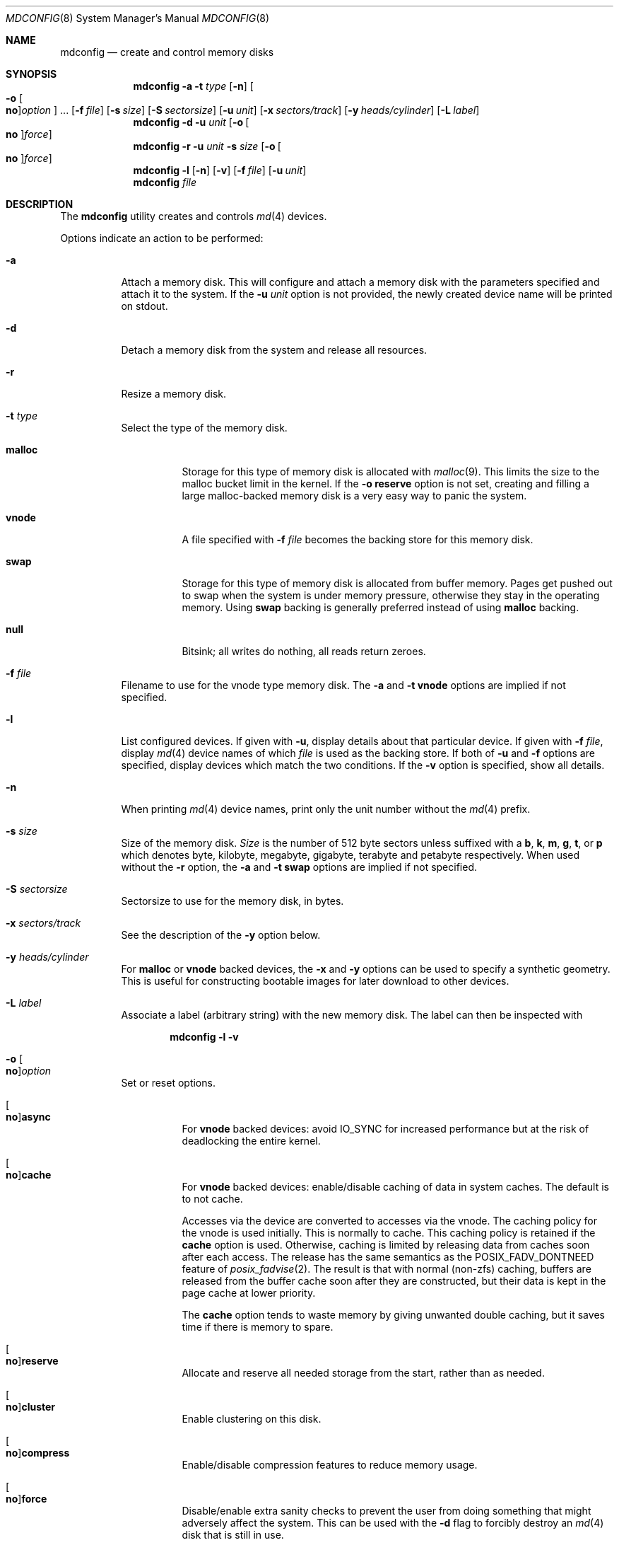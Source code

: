.\" Copyright (c) 1993 University of Utah.
.\" Copyright (c) 1980, 1989, 1991, 1993
.\"	The Regents of the University of California.  All rights reserved.
.\" Copyright (c) 2000
.\"	Poul-Henning Kamp  All rights reserved.
.\"
.\" This code is derived from software contributed to Berkeley by
.\" the Systems Programming Group of the University of Utah Computer
.\" Science Department.
.\"
.\" Redistribution and use in source and binary forms, with or without
.\" modification, are permitted provided that the following conditions
.\" are met:
.\" 1. Redistributions of source code must retain the above copyright
.\"    notice, this list of conditions and the following disclaimer.
.\" 2. Redistributions in binary form must reproduce the above copyright
.\"    notice, this list of conditions and the following disclaimer in the
.\"    documentation and/or other materials provided with the distribution.
.\" 3. Neither the name of the University nor the names of its contributors
.\"    may be used to endorse or promote products derived from this software
.\"    without specific prior written permission.
.\"
.\" THIS SOFTWARE IS PROVIDED BY THE REGENTS AND CONTRIBUTORS ``AS IS'' AND
.\" ANY EXPRESS OR IMPLIED WARRANTIES, INCLUDING, BUT NOT LIMITED TO, THE
.\" IMPLIED WARRANTIES OF MERCHANTABILITY AND FITNESS FOR A PARTICULAR PURPOSE
.\" ARE DISCLAIMED.  IN NO EVENT SHALL THE REGENTS OR CONTRIBUTORS BE LIABLE
.\" FOR ANY DIRECT, INDIRECT, INCIDENTAL, SPECIAL, EXEMPLARY, OR CONSEQUENTIAL
.\" DAMAGES (INCLUDING, BUT NOT LIMITED TO, PROCUREMENT OF SUBSTITUTE GOODS
.\" OR SERVICES; LOSS OF USE, DATA, OR PROFITS; OR BUSINESS INTERRUPTION)
.\" HOWEVER CAUSED AND ON ANY THEORY OF LIABILITY, WHETHER IN CONTRACT, STRICT
.\" LIABILITY, OR TORT (INCLUDING NEGLIGENCE OR OTHERWISE) ARISING IN ANY WAY
.\" OUT OF THE USE OF THIS SOFTWARE, EVEN IF ADVISED OF THE POSSIBILITY OF
.\" SUCH DAMAGE.
.\"
.\"     @(#)vnconfig.8	8.1 (Berkeley) 6/5/93
.\" from: src/usr.sbin/vnconfig/vnconfig.8,v 1.19 2000/12/27 15:30:29
.\"
.Dd August 27, 2021
.Dt MDCONFIG 8
.Os
.Sh NAME
.Nm mdconfig
.Nd create and control memory disks
.Sh SYNOPSIS
.Nm
.Fl a
.Fl t Ar type
.Op Fl n
.Oo Fl o Oo Cm no Oc Ns Ar option Oc ...
.Op Fl f Ar file
.Op Fl s Ar size
.Op Fl S Ar sectorsize
.Op Fl u Ar unit
.Op Fl x Ar sectors/track
.Op Fl y Ar heads/cylinder
.Op Fl L Ar label
.Nm
.Fl d
.Fl u Ar unit
.Op Fl o Oo Cm no Oc Ns Ar force
.Nm
.Fl r
.Fl u Ar unit
.Fl s Ar size
.Op Fl o Oo Cm no Oc Ns Ar force
.Nm
.Fl l
.Op Fl n
.Op Fl v
.Op Fl f Ar file
.Op Fl u Ar unit
.Nm
.Ar file
.Sh DESCRIPTION
The
.Nm
utility creates and controls
.Xr md 4
devices.
.Pp
Options indicate an action to be performed:
.Bl -tag -width indent
.It Fl a
Attach a memory disk.
This will configure and attach a memory disk with the
parameters specified and attach it to the system.
If the
.Fl u Ar unit
option is not provided, the newly created device name will be printed on stdout.
.It Fl d
Detach a memory disk from the system and release all resources.
.It Fl r
Resize a memory disk.
.It Fl t Ar type
Select the type of the memory disk.
.Bl -tag -width "malloc"
.It Cm malloc
Storage for this type of memory disk is allocated with
.Xr malloc 9 .
This limits the size to the malloc bucket limit in the kernel.
If the
.Fl o Cm reserve
option is not set, creating and filling a large
malloc-backed memory disk is a very easy way to
panic the system.
.It Cm vnode
A file specified with
.Fl f Ar file
becomes the backing store for this memory disk.
.It Cm swap
Storage for this type of memory disk is allocated from buffer
memory.
Pages get pushed out to swap when the system is under memory
pressure, otherwise they stay in the operating memory.
Using
.Cm swap
backing is generally preferred instead of using
.Cm malloc
backing.
.It Cm null
Bitsink; all writes do nothing, all reads return zeroes.
.El
.It Fl f Ar file
Filename to use for the vnode type memory disk.
The
.Fl a
and
.Fl t Cm vnode
options are implied if not specified.
.It Fl l
List configured devices.
If given with
.Fl u ,
display details about that particular device.
If given with
.Fl f Ar file ,
display
.Xr md 4
device names of which
.Ar file
is used as the backing store.
If both of
.Fl u
and
.Fl f
options are specified,
display devices which match the two conditions.
If the
.Fl v
option is specified, show all details.
.It Fl n
When printing
.Xr md 4
device names, print only the unit number without the
.Xr md 4
prefix.
.It Fl s Ar size
Size of the memory disk.
.Ar Size
is the number of 512 byte sectors unless suffixed with a
.Cm b , k , m , g , t ,
or
.Cm p
which
denotes byte, kilobyte, megabyte, gigabyte, terabyte and petabyte respectively.
When used without the
.Fl r
option, the
.Fl a
and
.Fl t Cm swap
options are implied if not specified.
.It Fl S Ar sectorsize
Sectorsize to use for the memory disk, in bytes.
.It Fl x Ar sectors/track
See the description of the
.Fl y
option below.
.It Fl y Ar heads/cylinder
For
.Cm malloc
or
.Cm vnode
backed devices, the
.Fl x
and
.Fl y
options can be used to specify a synthetic geometry.
This is useful for constructing bootable images for later download to
other devices.
.It Fl L Ar label
Associate a label (arbitrary string) with the new memory disk.
The label can then be inspected with
.Bd -literal -offset indent
.Nm Fl l v
.Ed
.It Fl o Oo Cm no Oc Ns Ar option
Set or reset options.
.Bl -tag -width indent
.It Oo Cm no Oc Ns Cm async
For
.Cm vnode
backed devices: avoid
.Dv IO_SYNC
for increased performance but
at the risk of deadlocking the entire kernel.
.It Oo Cm no Oc Ns Cm cache
For
.Cm vnode
backed devices: enable/disable caching of data in system caches.
The default is to not cache.
.Pp
Accesses via the device are converted to accesses via the vnode.
The caching policy for the vnode is used initially.
This is normally to cache.
This caching policy is retained if the
.Cm cache
option is used.
Otherwise, caching is limited
by releasing data from caches soon after each access.
The release has the same semantics as the
.Dv POSIX_FADV_DONTNEED
feature of
.Xr posix_fadvise 2 .
The result is that with normal (non-zfs) caching,
buffers are released from the buffer cache soon after they are constructed,
but their data is kept in the page cache at lower priority.
.Pp
The
.Cm cache
option tends to waste memory by giving unwanted double caching,
but it saves time if there is memory to spare.
.It Oo Cm no Oc Ns Cm reserve
Allocate and reserve all needed storage from the start, rather than as needed.
.It Oo Cm no Oc Ns Cm cluster
Enable clustering on this disk.
.It Oo Cm no Oc Ns Cm compress
Enable/disable compression features to reduce memory usage.
.It Oo Cm no Oc Ns Cm force
Disable/enable extra sanity checks to prevent the user from doing something
that might adversely affect the system.
This can be used with the
.Fl d
flag to forcibly destroy an
.Xr md 4
disk that is still in use.
.It Oo Cm no Oc Ns Cm mustdealloc
For
.Cm vnode
backed devices: detect whether hole-punching is supported by the underlying file
system.
If the file system supports hole-punching, then to handle a
.Dv BIO_DELETE
request, some or all of the request's operation range may be turned into a hole
in the file used for backing store.
Any parts which are not turned into holes are zero-filled in
the file.
If the file system does not support
hole-punching,
.Dv BIO_DELETE
requests to the device are not handled and will fail with
.Er EOPNOTSUPP .
.Pp
When
.Cm mustdealloc
is not specified or
.Oo Cm no Oc Ns Cm mustdealloc
is specified, for a
.Dv BIO_DELETE
request, if the file system supports hole-punching, some or all of the request's
operation range may be turned into a hole in the file used for backing store.
Any parts which are not turned into holes are zero-filled in the file.
If the file system of the vnode type memory disk does not support hole-punching,
the request's operation range is zero-filled in the file.
.It Oo Cm no Oc Ns Cm readonly
Enable/disable readonly mode.
.It Oo Cm no Oc Ns Cm verify
For
.Cm vnode
backed devices: enable/disable requesting verification of the
file used for backing store.
The type of verification depends on which security features are available.
One example of verification is testing file integrity with
checksums or cryptographic signatures.
.El
.It Fl u Ar unit
Request a specific unit number or device name for the
.Xr md 4
device instead of automatic allocation.
If a device name is specified, it must start with
.Dq md
followed by the unit number.
.El
.Pp
The last form,
.Nm
.Ar file ,
is provided for convenience as an abbreviation of
.Nm
.Fl a
.Fl t Cm vnode
.Fl f Ar file .
.Sh EXAMPLES
Create a disk with
.Pa /tmp/boot.flp
as backing storage.
The name of the allocated unit will be printed on stdout, such as
.Dq Li md0 :
.Bd -literal -offset indent
mdconfig /tmp/boot.flp
.Ed
.Pp
Create a 1 gigabyte swap backed memory disk named
.Dq Li md3 :
.Bd -literal -offset indent
mdconfig -s 1g -u md3
.Ed
.Pp
Detach and free all resources used by
.Pa /dev/md3 :
.Bd -literal -offset indent
mdconfig -du md3
.Ed
.Pp
Show detailed information on current memory disks:
.Bd -literal -offset indent
mdconfig -lv
.Ed
.Pp
Resize the
.Dq Li md3
memory disk to 2 gigabytes:
.Bd -literal -offset indent
mdconfig -rs 2g -u md3
.Ed
.Pp
Create a 1 gigabyte swap backed disk, initialize an
.Xr ffs 7
file system on it, and mount it on
.Pa /tmp :
.Bd -literal -offset indent
mdconfig -s 1g -u md10
newfs -U /dev/md10
mount /dev/md10 /tmp
chmod 1777 /tmp
.Ed
.Pp
Create a memory disk out of an ISO 9660 CD image file,
using the first available
.Xr md 4
device, and then mount it:
.Bd -literal -offset indent
mount -t cd9660 /dev/`mdconfig -f cdimage.iso` /mnt
.Ed
.Pp
Create a file-backed device from a hard disk image that begins
with 512K of raw header information.
.Xr gnop 8
is used to skip over the header information, positioning
.Pa md1.nop
to the start of the filesystem in the image.
.Bd -literal -offset indent
mdconfig -u md1 -f diskimage.img
gnop create -o 512K md1
mount /dev/md1.nop /mnt
.Ed
.Sh SEE ALSO
.Xr fpathconf 2 ,
.Xr fspacectl 2 ,
.Xr open 2 ,
.Xr md 4 ,
.Xr ffs 7 ,
.Xr gpart 8 ,
.Xr mdmfs 8 ,
.Xr malloc 9 ,
.Xr vn_deallocate 9
.Sh HISTORY
The
.Nm
utility first appeared in
.Fx 5.0
as a cleaner replacement for the vn kernel module
and the vnconfig utility combo.
.Sh AUTHORS
The
.Nm
utility was written by
.An Poul-Henning Kamp Aq Mt phk@FreeBSD.org .
